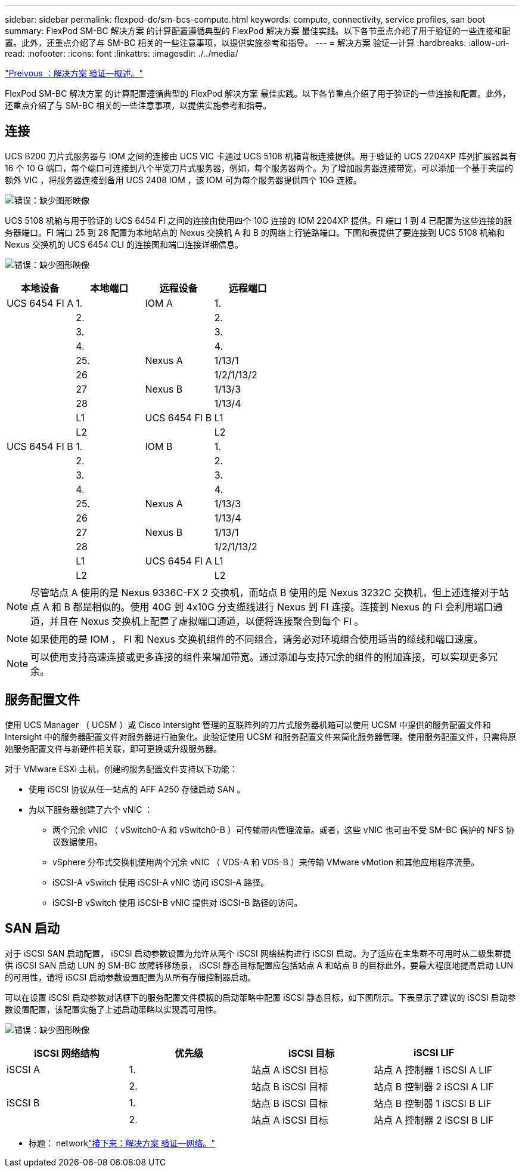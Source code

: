 ---
sidebar: sidebar 
permalink: flexpod-dc/sm-bcs-compute.html 
keywords: compute, connectivity, service profiles, san boot 
summary: FlexPod SM-BC 解决方案 的计算配置遵循典型的 FlexPod 解决方案 最佳实践。以下各节重点介绍了用于验证的一些连接和配置。此外，还重点介绍了与 SM-BC 相关的一些注意事项，以提供实施参考和指导。 
---
= 解决方案 验证—计算
:hardbreaks:
:allow-uri-read: 
:nofooter: 
:icons: font
:linkattrs: 
:imagesdir: ./../media/


link:sm-bcs-solution-validation_overview.html["Preivous ：解决方案 验证—概述。"]

FlexPod SM-BC 解决方案 的计算配置遵循典型的 FlexPod 解决方案 最佳实践。以下各节重点介绍了用于验证的一些连接和配置。此外，还重点介绍了与 SM-BC 相关的一些注意事项，以提供实施参考和指导。



== 连接

UCS B200 刀片式服务器与 IOM 之间的连接由 UCS VIC 卡通过 UCS 5108 机箱背板连接提供。用于验证的 UCS 2204XP 阵列扩展器具有 16 个 10 G 端口，每个端口可连接到八个半宽刀片式服务器，例如，每个服务器两个。为了增加服务器连接带宽，可以添加一个基于夹层的额外 VIC ，将服务器连接到备用 UCS 2408 IOM ，该 IOM 可为每个服务器提供四个 10G 连接。

image:sm-bcs-image17.png["错误：缺少图形映像"]

UCS 5108 机箱与用于验证的 UCS 6454 FI 之间的连接由使用四个 10G 连接的 IOM 2204XP 提供。FI 端口 1 到 4 已配置为这些连接的服务器端口。FI 端口 25 到 28 配置为本地站点的 Nexus 交换机 A 和 B 的网络上行链路端口。下图和表提供了要连接到 UCS 5108 机箱和 Nexus 交换机的 UCS 6454 CLI 的连接图和端口连接详细信息。

image:sm-bcs-image18.png["错误：缺少图形映像"]

|===
| 本地设备 | 本地端口 | 远程设备 | 远程端口 


| UCS 6454 FI A | 1. | IOM A | 1. 


|  | 2. |  | 2. 


|  | 3. |  | 3. 


|  | 4. |  | 4. 


|  | 25. | Nexus A | 1/13/1 


|  | 26 |  | 1/2/1/13/2 


|  | 27 | Nexus B | 1/13/3 


|  | 28 |  | 1/13/4 


|  | L1 | UCS 6454 FI B | L1 


|  | L2 |  | L2 


| UCS 6454 FI B | 1. | IOM B | 1. 


|  | 2. |  | 2. 


|  | 3. |  | 3. 


|  | 4. |  | 4. 


|  | 25. | Nexus A | 1/13/3 


|  | 26 |  | 1/13/4 


|  | 27 | Nexus B | 1/13/1 


|  | 28 |  | 1/2/1/13/2 


|  | L1 | UCS 6454 FI A | L1 


|  | L2 |  | L2 
|===

NOTE: 尽管站点 A 使用的是 Nexus 9336C-FX 2 交换机，而站点 B 使用的是 Nexus 3232C 交换机，但上述连接对于站点 A 和 B 都是相似的。使用 40G 到 4x10G 分支缆线进行 Nexus 到 FI 连接。连接到 Nexus 的 FI 会利用端口通道，并且在 Nexus 交换机上配置了虚拟端口通道，以便将连接聚合到每个 FI 。


NOTE: 如果使用的是 IOM ， FI 和 Nexus 交换机组件的不同组合，请务必对环境组合使用适当的缆线和端口速度。


NOTE: 可以使用支持高速连接或更多连接的组件来增加带宽。通过添加与支持冗余的组件的附加连接，可以实现更多冗余。



== 服务配置文件

使用 UCS Manager （ UCSM ）或 Cisco Intersight 管理的互联阵列的刀片式服务器机箱可以使用 UCSM 中提供的服务配置文件和 Intersight 中的服务器配置文件对服务器进行抽象化。此验证使用 UCSM 和服务配置文件来简化服务器管理。使用服务配置文件，只需将原始服务配置文件与新硬件相关联，即可更换或升级服务器。

对于 VMware ESXi 主机，创建的服务配置文件支持以下功能：

* 使用 iSCSI 协议从任一站点的 AFF A250 存储启动 SAN 。
* 为以下服务器创建了六个 vNIC ：
+
** 两个冗余 vNIC （ vSwitch0-A 和 vSwitch0-B ）可传输带内管理流量。或者，这些 vNIC 也可由不受 SM-BC 保护的 NFS 协议数据使用。
** vSphere 分布式交换机使用两个冗余 vNIC （ VDS-A 和 VDS-B ）来传输 VMware vMotion 和其他应用程序流量。
** iSCSI-A vSwitch 使用 iSCSI-A vNIC 访问 iSCSI-A 路径。
** iSCSI-B vSwitch 使用 iSCSI-B vNIC 提供对 iSCSI-B 路径的访问。






== SAN 启动

对于 iSCSI SAN 启动配置， iSCSI 启动参数设置为允许从两个 iSCSI 网络结构进行 iSCSI 启动。为了适应在主集群不可用时从二级集群提供 iSCSI SAN 启动 LUN 的 SM-BC 故障转移场景， iSCSI 静态目标配置应包括站点 A 和站点 B 的目标此外，要最大程度地提高启动 LUN 的可用性，请将 iSCSI 启动参数设置配置为从所有存储控制器启动。

可以在设置 iSCSI 启动参数对话框下的服务配置文件模板的启动策略中配置 iSCSI 静态目标，如下图所示。下表显示了建议的 iSCSI 启动参数设置配置，该配置实施了上述启动策略以实现高可用性。

image:sm-bcs-image19.png["错误：缺少图形映像"]

|===
| iSCSI 网络结构 | 优先级 | iSCSI 目标 | iSCSI LIF 


| iSCSI A | 1. | 站点 A iSCSI 目标 | 站点 A 控制器 1 iSCSI A LIF 


|  | 2. | 站点 B iSCSI 目标 | 站点 B 控制器 2 iSCSI A LIF 


| iSCSI B | 1. | 站点 B iSCSI 目标 | 站点 B 控制器 1 iSCSI B LIF 


|  | 2. | 站点 A iSCSI 目标 | 站点 A 控制器 2 iSCSI B LIF 
|===
* 标题： networklink:sm-bcs-network.html["接下来：解决方案 验证—网络。"]

